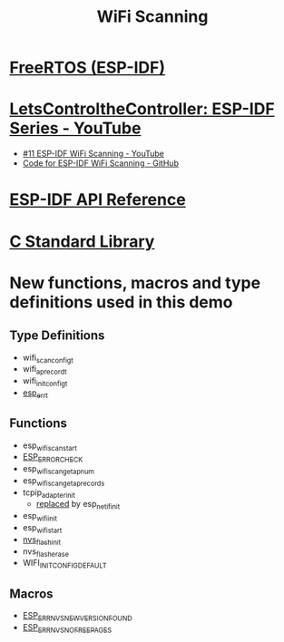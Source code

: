 #+TITLE: WiFi Scanning

* [[https://docs.espressif.com/projects/esp-idf/en/stable/esp32/api-reference/system/freertos_idf.html][FreeRTOS (ESP-IDF)]]
* [[https://www.youtube.com/playlist?list=PLmQ7GYcMY-2JV7afZ4hiekn8D6rRIgYfj][LetsControltheController: ESP-IDF Series - YouTube]]
- [[https://www.youtube.com/watch?v=4Tz5j72uiUY&list=PLmQ7GYcMY-2JV7afZ4hiekn8D6rRIgYfj][#11 ESP-IDF WiFi Scanning - YouTube]]
- [[https://github.com/LetsControltheController/wifi-scan][Code for ESP-IDF WiFi Scanning - GitHub]]
* [[../esp-idf.org][ESP-IDF API Reference]]
* [[../c-library.org][C Standard Library]]
* New functions, macros and type definitions used in this demo
** Type Definitions
- wifi_scan_config_t
- wifi_ap_record_t
- wifi_init_config_t
- [[https://docs.espressif.com/projects/esp-idf/en/stable/esp32/api-reference/system/esp_err.html][esp_err_t]]
** Functions
- esp_wifi_scan_start
- [[https://docs.espressif.com/projects/esp-idf/en/stable/esp32/api-reference/system/esp_err.html#c.ESP_ERROR_CHECK][ESP_ERROR_CHECK]]
- esp_wifi_scan_get_ap_num
- esp_wifi_scan_get_ap_records
- tcpip_adapter_init
  + [[https://docs.espressif.com/projects/esp-idf/en/stable/esp32/migration-guides/release-5.x/5.0/networking.html#network-stack-initialization][replaced]] by esp_netif_init
- esp_wifi_init
- esp_wifi_start
- [[https://docs.espressif.com/projects/esp-idf/en/stable/esp32/api-reference/storage/nvs_flash.html#_CPPv414nvs_flash_initv][nvs_flash_init]]
- nvs_flash_erase
- WIFI_INIT_CONFIG_DEFAULT
** Macros
- [[https://docs.espressif.com/projects/esp-idf/en/latest/esp32/api-reference/storage/nvs_flash.html#c.ESP_ERR_NVS_NEW_VERSION_FOUND][ESP_ERR_NVS_NEW_VERSION_FOUND]]
- [[https://docs.espressif.com/projects/esp-idf/en/latest/esp32/api-reference/storage/nvs_flash.html#c.ESP_ERR_NVS_NO_FREE_PAGES][ESP_ERR_NVS_NO_FREE_PAGES]]
